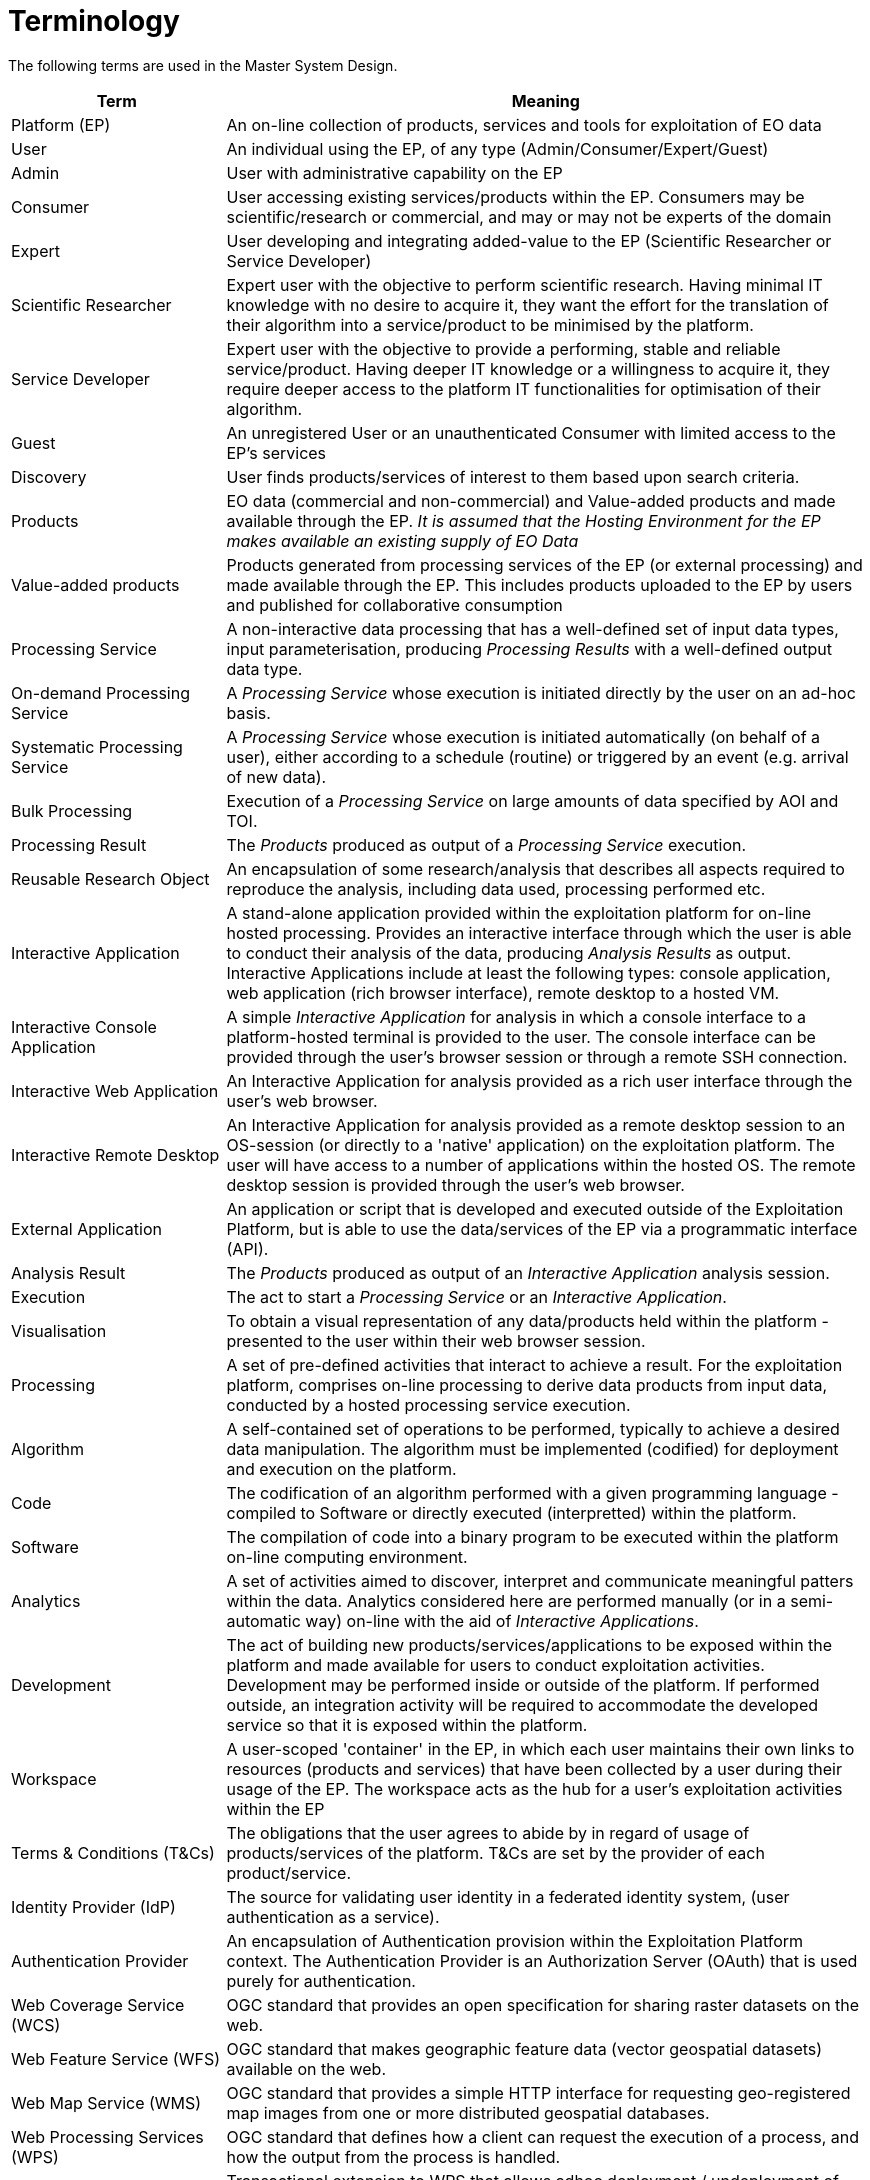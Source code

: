 
= Terminology

The following terms are used in the Master System Design.

[cols="1,3"]
|===
| Term | Meaning

| Platform (EP)
| An on-line collection of products, services and tools for exploitation of EO data

| User
| An individual using the EP, of any type (Admin/Consumer/Expert/Guest)

| Admin
| User with administrative capability on the EP

| Consumer
| User accessing existing services/products within the EP. Consumers may be scientific/research or commercial, and may or may not be experts of the domain

| Expert
| User developing and integrating added-value to the EP (Scientific Researcher or Service Developer)

| Scientific Researcher
| Expert user with the objective to perform scientific research. Having minimal IT knowledge with no desire to acquire it, they want the effort for the translation of their algorithm into a service/product to be minimised by the platform.

| Service Developer
| Expert user with the objective to provide a performing, stable and reliable service/product. Having deeper IT knowledge or a willingness to acquire it, they require deeper access to the platform IT functionalities for optimisation of their algorithm.

| Guest
| An unregistered User or an unauthenticated Consumer with limited access to the EP's services

| Discovery
| User finds products/services of interest to them based upon search criteria.

| Products
| EO data (commercial and non-commercial) and Value-added products and made available through the EP. _It is assumed that the Hosting Environment for the EP makes available an existing supply of EO Data_

| Value-added products
| Products generated from processing services of the EP (or external processing) and made available through the EP. This includes products uploaded to the EP by users and published for collaborative consumption

| Processing Service
| A non-interactive data processing that has a well-defined set of input data types, input parameterisation, producing _Processing Results_ with a well-defined output data type.

| On-demand Processing Service
| A _Processing Service_ whose execution is initiated directly by the user on an ad-hoc basis.

| Systematic Processing Service
| A _Processing Service_ whose execution is initiated automatically (on behalf of a user), either according to a schedule (routine) or triggered by an event (e.g. arrival of new data).

| Bulk Processing
| Execution of a _Processing Service_ on large amounts of data specified by AOI and TOI.

| Processing Result
| The _Products_ produced as output of a _Processing Service_ execution.

| Reusable Research Object
| An encapsulation of some research/analysis that describes all aspects required to reproduce the analysis, including data used, processing performed etc.

| Interactive Application
| A stand-alone application provided within the exploitation platform for on-line hosted processing. Provides an interactive interface through which the user is able to conduct their analysis of the data, producing _Analysis Results_ as output. Interactive Applications include at least the following types: console application, web application (rich browser interface), remote desktop to a hosted VM.

| Interactive Console Application
| A simple _Interactive Application_ for analysis in which a console interface to a platform-hosted terminal is provided to the user. The console interface can be provided through the user's browser session or through a remote SSH connection.

| Interactive Web Application
| An Interactive Application for analysis provided as a rich user interface through the user's web browser.

| Interactive Remote Desktop
| An Interactive Application for analysis provided as a remote desktop session to an OS-session (or directly to a 'native' application) on the exploitation platform. The user will have access to a number of applications within the hosted OS. The remote desktop session is provided through the user’s web browser.

| External Application
| An application or script that is developed and executed outside of the Exploitation Platform, but is able to use the data/services of the EP via a programmatic interface (API).

| Analysis Result
| The _Products_ produced as output of an _Interactive Application_ analysis session.

| Execution
| The act to start a _Processing Service_ or an _Interactive Application_.

| Visualisation
| To obtain a visual representation of any data/products held within the platform - presented to the user within their web browser session.

| Processing
| A set of pre-defined activities that interact to achieve a result. For the exploitation platform, comprises on-line processing to derive data products from input data, conducted by a hosted processing service execution.

| Algorithm
| A self-contained set of operations to be performed, typically to achieve a desired data manipulation. The algorithm must be implemented (codified) for deployment and execution on the platform.

| Code
| The codification of an algorithm performed with a given programming language - compiled to Software or directly executed (interpretted) within the platform.

| Software
| The compilation of code into a binary program to be executed within the platform on-line computing environment.

| Analytics
| A set of activities aimed to discover, interpret and communicate meaningful patters within the data. Analytics considered here are performed manually (or in a semi-automatic way) on-line with the aid of _Interactive Applications_.

| Development
| The act of building new products/services/applications to be exposed within the platform and made available for users to conduct exploitation activities. Development may be performed inside or outside of the platform. If performed outside, an integration activity will be required to accommodate the developed service so that it is exposed within the platform.

| Workspace
| A user-scoped 'container' in the EP, in which each user maintains their own links to resources (products and services) that have been collected by a user during their usage of the EP. The workspace acts as the hub for a user's exploitation activities within the EP

| Terms & Conditions (T&Cs)
| The obligations that the user agrees to abide by in regard of usage of products/services of the platform. T&Cs are set by the provider of each product/service.

| Identity Provider (IdP)
| The source for validating user identity in a federated identity system, (user authentication as a service).

| Authentication Provider
| An encapsulation of Authentication provision within the Exploitation Platform context. The Authentication Provider is an Authorization Server (OAuth) that is used purely for authentication.

| Web Coverage Service (WCS)
| OGC standard that provides an open specification for sharing raster datasets on the web.

| Web Feature Service (WFS)
| OGC standard that makes geographic feature data (vector geospatial datasets) available on the web.

| Web Map Service (WMS)
| OGC standard that provides a simple HTTP interface for requesting geo-registered map images from one or more distributed geospatial databases.

| Web Processing Services (WPS)
| OGC standard that defines how a client can request the execution of a process, and how the output from the process is handled.

| WPS (Transactional)
| Transactional extension to WPS that allows adhoc deployment / undeployment of user-provided processors.

|===
